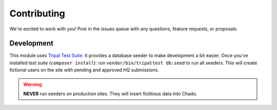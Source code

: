 ============
Contributing
============

We're excited to work with you!  Post in the issues queue with any questions, feature requests, or proposals.

Development
-----------

This module uses `Tripal Test Suite <https://tripaltestsuite.readthedocs.io/en/latest/installation.html#joining-an-existing-project>`_.
It provides a database seeder to make development a bit easier. Once you've installed test suite (``composer install``): run ``vendor/bin/tripaltest db:seed`` to run all seeders.  This will create fictional users on the site with pending and approved HQ submissions.

.. warning::

	**NEVER** run seeders on production sites. They will insert fictitious data into Chado.
